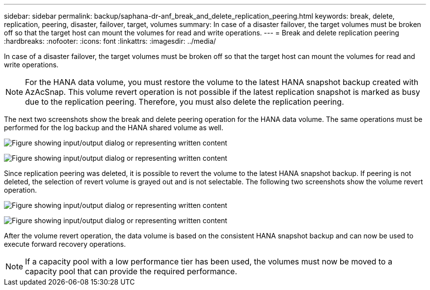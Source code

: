 ---
sidebar: sidebar
permalink: backup/saphana-dr-anf_break_and_delete_replication_peering.html
keywords: break, delete, replication, peering, disaster, failover, target, volumes
summary: In case of a disaster failover, the target volumes must be broken off so that the target host can mount the volumes for read and write operations.
---
= Break and delete replication peering
:hardbreaks:
:nofooter:
:icons: font
:linkattrs:
:imagesdir: ../media/

//
// This file was created with NDAC Version 2.0 (August 17, 2020)
//
// 2021-05-24 12:07:40.422447
//

[.lead]
In case of a disaster failover, the target volumes must be broken off so that the target host can mount the volumes for read and write operations.

[NOTE]
For the HANA data volume, you must restore the volume to the latest HANA snapshot backup created with AzAcSnap. This volume revert operation is not possible if the latest replication snapshot is marked as busy due to the replication peering. Therefore, you must also delete the replication peering.

The next two screenshots show the break and delete peering operation for the HANA data volume. The same operations must be performed for the log backup and the HANA shared volume as well.

image:saphana-dr-anf_image27.png["Figure showing input/output dialog or representing written content"]

image:saphana-dr-anf_image28.png["Figure showing input/output dialog or representing written content"]

Since replication peering was deleted, it is possible to revert the volume to the latest HANA snapshot backup. If peering is not deleted, the selection of revert volume is grayed out and is not selectable. The following two screenshots show the volume revert operation.

image:saphana-dr-anf_image29.png["Figure showing input/output dialog or representing written content"]

image:saphana-dr-anf_image30.png["Figure showing input/output dialog or representing written content"]

After the volume revert operation, the data volume is based on the consistent HANA snapshot backup and can now be used to execute forward recovery operations.

[NOTE]
If a capacity pool with a low performance tier has been used, the volumes must now be moved to a capacity pool that can provide the required performance.

